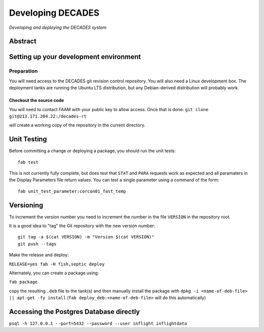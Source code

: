 Developing DECADES
==================

*Developing and deploying the DECADES system*

Abstract
--------

Setting up your development environment
---------------------------------------

Preparation
~~~~~~~~~~~

You will need access to the DECADES git revision control repository. You
will also need a Linux development box. The deployment tanks are running
the Ubuntu LTS distribution, but any Debian-derived distribution will
probably work.

Checkout the source code
^^^^^^^^^^^^^^^^^^^^^^^^

You will need to contact FAAM with your public key to allow access. Once
that is done: ``git clone git@213.171.204.22:/decades-rt``

will create a working copy of the repository in the current directory.

Unit Testing
------------

Before committing a change or deploying a package, you should run the unit tests:

::

    fab test

This is not currently fully complete, but does test that ``STAT`` and ``PARA`` 
requests
work as expected and all paramaters in the Display Parameters file return 
values. You can test a single parameter using a command of the form:

::

    fab unit_test_parameter:corcon01_fast_temp


Versioning
----------

To increment the version number you need to increment the number in the file ``VERSION`` in the repository root.


It is a good idea to "tag" the Git repository with the new version number:

::

   git tag -a $(cat VERSION) -m "Version $(cat VERSION)"
   git push --tags

Make the release and deploy:

``RELEASE=yes fab -H fish,septic deploy``

Alternately, you can create a package using:

``fab package``

copy the resulting ``.deb`` file to the tank(s) and then manually install the 
package with ``dpkg -i <name-of-deb-file> || apt-get -fy install`` (``fab deploy_deb:<name-of-deb-file>`` will do this automatically)

Accessing the Postgres Database directly
----------------------------------------

``psql -h 127.0.0.1 --port=5432 --password --user inflight inflightdata``
